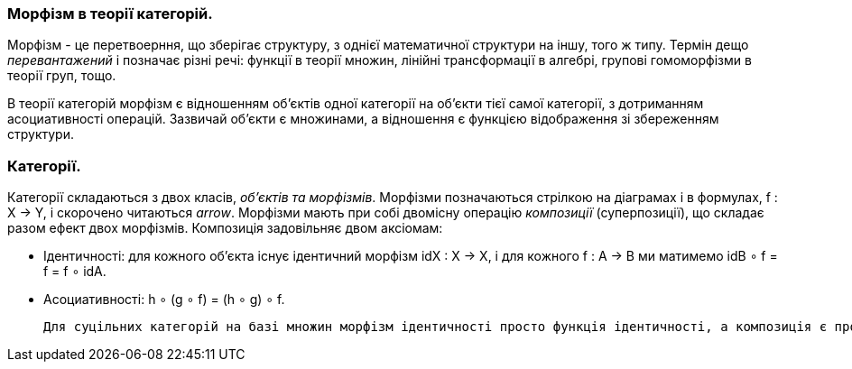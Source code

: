 
=== Морфізм в теорії категорій. 

Морфізм - це перетвоерння, що зберігає структуру, з однієї математичної структури на іншу, того ж типу. Термін дещо _перевантажений_ і позначає різні речі: функції в теорії множин, лінійні трансформації в алгебрі, групові гомоморфізми в теорії груп, тощо. 

В теорії категорій морфізм є відношенням об'єктів одної категорії на об'єкти тієї самої категорії, з дотриманням асоциативності операцій. Зазвичай об'єкти є множинами, а відношення є функцією відображення зі збереженням структури. 

=== Категорії.

Категорії складаються з двох класів, _об'єктів та морфізмів_. Морфізми позначаються стрілкою на діаграмах і в формулах, f : X → Y, і скорочено читаються _arrow_. Морфізми мають при собі двомісну операцію _композиції_ (суперпозиції), що складає разом ефект двох морфізмів. Композиція задовільняє двом аксіомам: 

* Ідентичності: для кожного об'єкта існує ідентичний морфізм idX : X → X, і для кожного f : A → B ми матимемо idB ∘ f = f = f ∘ idA.
* Асоциативності: h ∘ (g ∘ f) = (h ∘ g) ∘ f. 

 Для суцільних категорій на базі множин морфізм ідентичності просто функція ідентичності, а композиція є проста композиція функцій. 